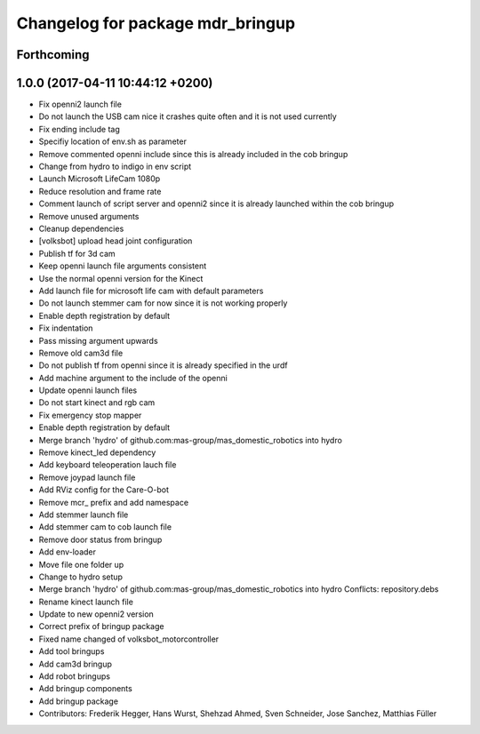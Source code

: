 ^^^^^^^^^^^^^^^^^^^^^^^^^^^^^^^^^
Changelog for package mdr_bringup
^^^^^^^^^^^^^^^^^^^^^^^^^^^^^^^^^

Forthcoming
-----------

1.0.0 (2017-04-11 10:44:12 +0200)
---------------------------------
* Fix openni2 launch file
* Do not launch the USB cam nice it crashes quite often and it is not used currently
* Fix ending include tag
* Specifiy location of env.sh as parameter
* Remove commented openni include
  since this is already included in the cob bringup
* Change from hydro to indigo in env script
* Launch Microsoft LifeCam 1080p
* Reduce resolution and frame rate
* Comment launch of script server and openni2
  since it is already launched within the cob bringup
* Remove unused arguments
* Cleanup dependencies
* [volksbot] upload head joint configuration
* Publish tf for 3d cam
* Keep openni launch file arguments consistent
* Use the normal openni version for the Kinect
* Add launch file for microsoft life cam with default parameters
* Do not launch stemmer cam for now since it is not working properly
* Enable depth registration by default
* Fix indentation
* Pass missing argument upwards
* Remove old cam3d file
* Do not publish tf from openni since it is already specified in the urdf
* Add machine argument to the include of the openni
* Update openni launch files
* Do not start kinect and rgb cam
* Fix emergency stop mapper
* Enable depth registration by default
* Merge branch 'hydro' of github.com:mas-group/mas_domestic_robotics into hydro
* Remove kinect_led dependency
* Add keyboard teleoperation lauch file
* Remove joypad launch file
* Add RViz config for the Care-O-bot
* Remove mcr\_ prefix and add namespace
* Add stemmer launch file
* Add stemmer cam to cob launch file
* Remove door status from bringup
* Add env-loader
* Move file one folder up
* Change to hydro setup
* Merge branch 'hydro' of github.com:mas-group/mas_domestic_robotics into hydro
  Conflicts:
  repository.debs
* Rename kinect launch file
* Update to new openni2 version
* Correct prefix of bringup package
* Fixed name changed of volksbot_motorcontroller
* Add tool bringups
* Add cam3d bringup
* Add robot bringups
* Add bringup components
* Add bringup package
* Contributors: Frederik Hegger, Hans Wurst, Shehzad Ahmed, Sven Schneider, Jose Sanchez, Matthias Füller
